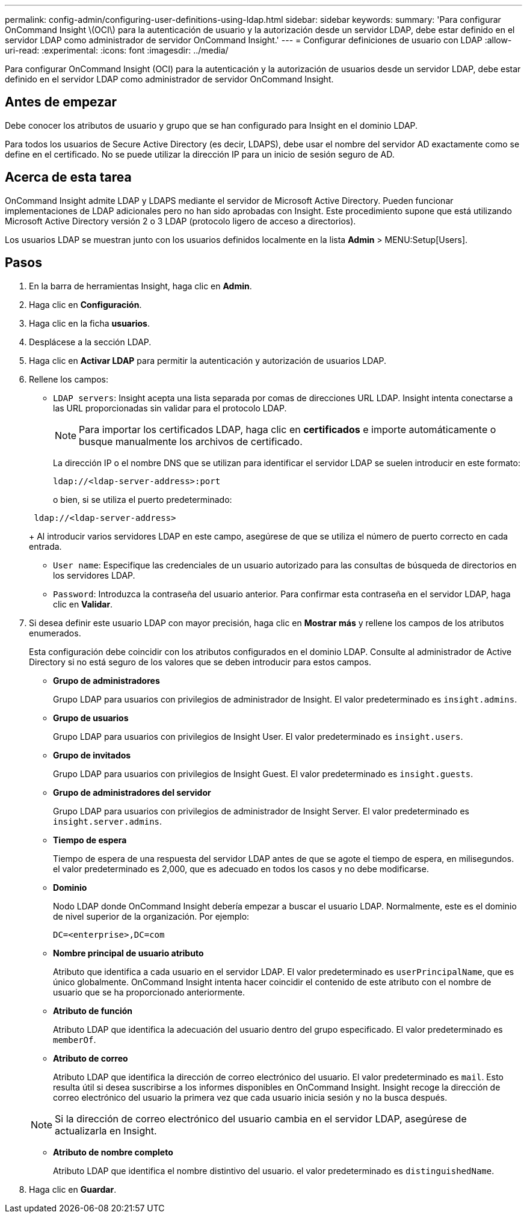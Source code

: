 ---
permalink: config-admin/configuring-user-definitions-using-ldap.html 
sidebar: sidebar 
keywords:  
summary: 'Para configurar OnCommand Insight \(OCI\) para la autenticación de usuario y la autorización desde un servidor LDAP, debe estar definido en el servidor LDAP como administrador de servidor OnCommand Insight.' 
---
= Configurar definiciones de usuario con LDAP
:allow-uri-read: 
:experimental: 
:icons: font
:imagesdir: ../media/


[role="lead"]
Para configurar OnCommand Insight (OCI) para la autenticación y la autorización de usuarios desde un servidor LDAP, debe estar definido en el servidor LDAP como administrador de servidor OnCommand Insight.



== Antes de empezar

Debe conocer los atributos de usuario y grupo que se han configurado para Insight en el dominio LDAP.

Para todos los usuarios de Secure Active Directory (es decir, LDAPS), debe usar el nombre del servidor AD exactamente como se define en el certificado. No se puede utilizar la dirección IP para un inicio de sesión seguro de AD.



== Acerca de esta tarea

OnCommand Insight admite LDAP y LDAPS mediante el servidor de Microsoft Active Directory. Pueden funcionar implementaciones de LDAP adicionales pero no han sido aprobadas con Insight. Este procedimiento supone que está utilizando Microsoft Active Directory versión 2 o 3 LDAP (protocolo ligero de acceso a directorios).

Los usuarios LDAP se muestran junto con los usuarios definidos localmente en la lista *Admin* > MENU:Setup[Users].



== Pasos

. En la barra de herramientas Insight, haga clic en *Admin*.
. Haga clic en *Configuración*.
. Haga clic en la ficha *usuarios*.
. Desplácese a la sección LDAP.


. Haga clic en *Activar LDAP* para permitir la autenticación y autorización de usuarios LDAP.
. Rellene los campos:
+
** `LDAP servers`: Insight acepta una lista separada por comas de direcciones URL LDAP. Insight intenta conectarse a las URL proporcionadas sin validar para el protocolo LDAP.
+
[NOTE]
====
Para importar los certificados LDAP, haga clic en *certificados* e importe automáticamente o busque manualmente los archivos de certificado.

====
+
La dirección IP o el nombre DNS que se utilizan para identificar el servidor LDAP se suelen introducir en este formato:

+
[listing]
----
ldap://<ldap-server-address>:port
----
+
o bien, si se utiliza el puerto predeterminado:

+
[listing]
----
 ldap://<ldap-server-address>
----
+
Al introducir varios servidores LDAP en este campo, asegúrese de que se utiliza el número de puerto correcto en cada entrada.

** `User name`: Especifique las credenciales de un usuario autorizado para las consultas de búsqueda de directorios en los servidores LDAP.
** `Password`: Introduzca la contraseña del usuario anterior. Para confirmar esta contraseña en el servidor LDAP, haga clic en *Validar*.


. Si desea definir este usuario LDAP con mayor precisión, haga clic en *Mostrar más* y rellene los campos de los atributos enumerados.
+
Esta configuración debe coincidir con los atributos configurados en el dominio LDAP. Consulte al administrador de Active Directory si no está seguro de los valores que se deben introducir para estos campos.

+
** *Grupo de administradores*
+
Grupo LDAP para usuarios con privilegios de administrador de Insight. El valor predeterminado es `insight.admins`.

** *Grupo de usuarios*
+
Grupo LDAP para usuarios con privilegios de Insight User. El valor predeterminado es `insight.users`.

** *Grupo de invitados*
+
Grupo LDAP para usuarios con privilegios de Insight Guest. El valor predeterminado es `insight.guests`.

** *Grupo de administradores del servidor*
+
Grupo LDAP para usuarios con privilegios de administrador de Insight Server. El valor predeterminado es `insight.server.admins`.

** *Tiempo de espera*
+
Tiempo de espera de una respuesta del servidor LDAP antes de que se agote el tiempo de espera, en milisegundos. el valor predeterminado es 2,000, que es adecuado en todos los casos y no debe modificarse.

** *Dominio*
+
Nodo LDAP donde OnCommand Insight debería empezar a buscar el usuario LDAP. Normalmente, este es el dominio de nivel superior de la organización. Por ejemplo:

+
[listing]
----
DC=<enterprise>,DC=com
----
** *Nombre principal de usuario atributo*
+
Atributo que identifica a cada usuario en el servidor LDAP. El valor predeterminado es `userPrincipalName`, que es único globalmente. OnCommand Insight intenta hacer coincidir el contenido de este atributo con el nombre de usuario que se ha proporcionado anteriormente.

** *Atributo de función*
+
Atributo LDAP que identifica la adecuación del usuario dentro del grupo especificado. El valor predeterminado es `memberOf`.

** *Atributo de correo*
+
Atributo LDAP que identifica la dirección de correo electrónico del usuario. El valor predeterminado es `mail`. Esto resulta útil si desea suscribirse a los informes disponibles en OnCommand Insight. Insight recoge la dirección de correo electrónico del usuario la primera vez que cada usuario inicia sesión y no la busca después.

+
[NOTE]
====
Si la dirección de correo electrónico del usuario cambia en el servidor LDAP, asegúrese de actualizarla en Insight.

====
** *Atributo de nombre completo*
+
Atributo LDAP que identifica el nombre distintivo del usuario. el valor predeterminado es `distinguishedName`.



. Haga clic en *Guardar*.

